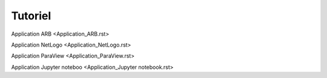 Tutoriel
=============

Application ARB <Application_ARB.rst>

Application NetLogo <Application_NetLogo.rst>

Application ParaView <Application_ParaView.rst>

Application Jupyter noteboo <Application_Jupyter notebook.rst>


